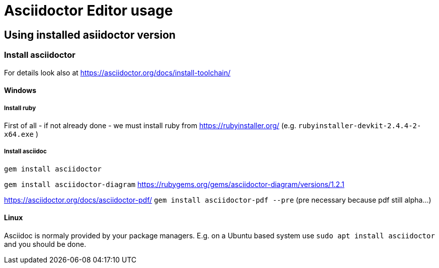 = Asciidoctor Editor usage

== Using installed asiidoctor version

=== Install asciidoctor
For details look also at https://asciidoctor.org/docs/install-toolchain/

==== Windows

===== Install ruby 
First of all - if not already done - we must install ruby from
https://rubyinstaller.org/ (e.g. `rubyinstaller-devkit-2.4.4-2-x64.exe` )

===== Install asciidoc

`gem install asciidoctor`

`gem install asciidoctor-diagram` 
https://rubygems.org/gems/asciidoctor-diagram/versions/1.2.1

https://asciidoctor.org/docs/asciidoctor-pdf/
`gem install asciidoctor-pdf --pre` (pre necessary because pdf still alpha...)


==== Linux
Asciidoc is normaly provided by your package managers. E.g. on a Ubuntu based system
use
`sudo apt install asciidoctor` and you should be done.